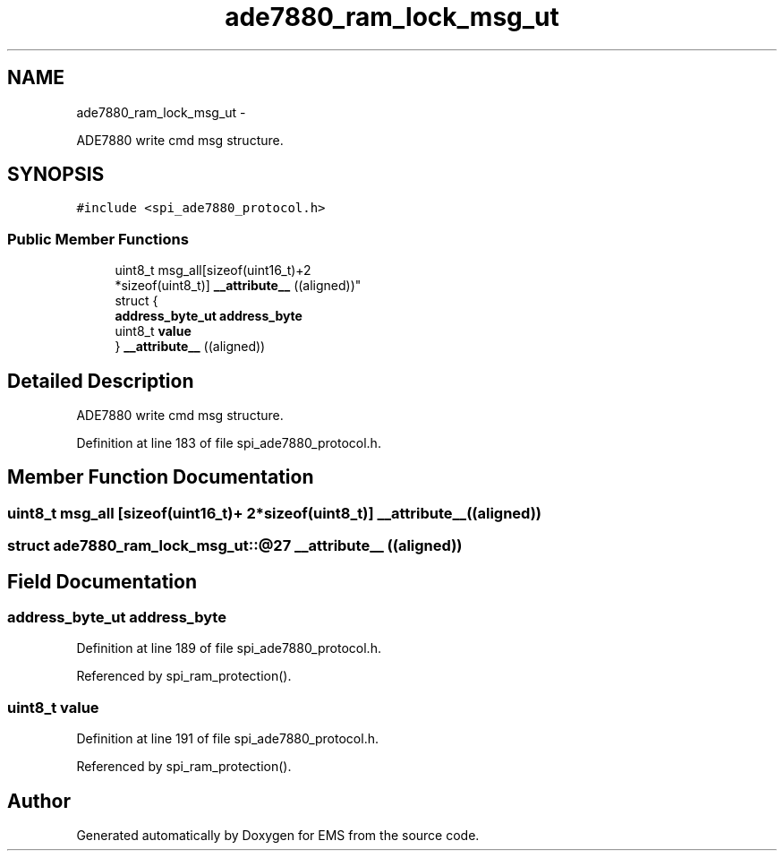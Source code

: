 .TH "ade7880_ram_lock_msg_ut" 3 "Mon Feb 24 2014" "Version V1" "EMS" \" -*- nroff -*-
.ad l
.nh
.SH NAME
ade7880_ram_lock_msg_ut \- 
.PP
ADE7880 write cmd msg structure\&.  

.SH SYNOPSIS
.br
.PP
.PP
\fC#include <spi_ade7880_protocol\&.h>\fP
.SS "Public Member Functions"

.in +1c
.ti -1c
.RI "uint8_t msg_all[sizeof(uint16_t)+2 
.br
*sizeof(uint8_t)] \fB__attribute__\fP ((aligned))"
.br
.ti -1c
.RI "struct {"
.br
.ti -1c
.RI "   \fBaddress_byte_ut\fP \fBaddress_byte\fP"
.br
.ti -1c
.RI "   uint8_t \fBvalue\fP"
.br
.ti -1c
.RI "} \fB__attribute__\fP ((aligned))"
.br
.in -1c
.SH "Detailed Description"
.PP 
ADE7880 write cmd msg structure\&. 
.PP
Definition at line 183 of file spi_ade7880_protocol\&.h\&.
.SH "Member Function Documentation"
.PP 
.SS "uint8_t msg_all [sizeof(uint16_t)+ 2*sizeof(uint8_t)] __attribute__ ((aligned))"

.SS "struct ade7880_ram_lock_msg_ut::@27 __attribute__ ((aligned))"

.SH "Field Documentation"
.PP 
.SS "\fBaddress_byte_ut\fP address_byte"

.PP
Definition at line 189 of file spi_ade7880_protocol\&.h\&.
.PP
Referenced by spi_ram_protection()\&.
.SS "uint8_t value"

.PP
Definition at line 191 of file spi_ade7880_protocol\&.h\&.
.PP
Referenced by spi_ram_protection()\&.

.SH "Author"
.PP 
Generated automatically by Doxygen for EMS from the source code\&.
